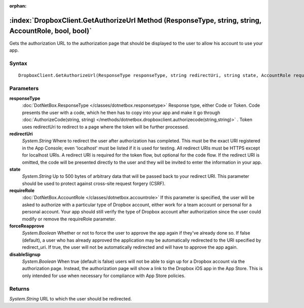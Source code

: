 :orphan:

:index:`DropboxClient.GetAuthorizeUrl Method (ResponseType, string, string, AccountRole, bool, bool)`
=====================================================================================================

Gets the authorization URL to the authorization page that should be displayed to the user to allow his account to use your app.

Syntax
------

::

	DropboxClient.GetAuthorizeUrl(ResponseType responseType, string redirectUri, string state, AccountRole requireRole, bool forceReapprove, bool disableSignup)

Parameters
----------

**responseType**
	:doc:`DotNetBox.ResponseType </classes/dotnetbox.responsetype>` Response type, either Code or Token. Code presents the user with a code, which he then has to copy into your app and make it go through :doc:`AuthorizeCode(string, string) </methods/dotnetbox.dropboxclient.authorizecode(string,string)>` . Token uses redirectUri to redirect to a page where the token will be further processed.

**redirectUri**
	*System.String* Where to redirect the user after authorization has completed. This must be the exact URI registered in the App Console; even 'localhost' must be listed if it is used for testing. All redirect URIs must be HTTPS except for localhost URIs. A redirect URI is required for the token flow, but optional for the code flow. If the redirect URI is omitted, the code will be presented directly to the user and they will be invited to enter the information in your app.

**state**
	*System.String* Up to 500 bytes of arbitrary data that will be passed back to your redirect URI. This parameter should be used to protect against cross-site request forgery (CSRF).

**requireRole**
	:doc:`DotNetBox.AccountRole </classes/dotnetbox.accountrole>` If this parameter is specified, the user will be asked to authorize with a particular type of Dropbox account, either work for a team account or personal for a personal account. Your app should still verify the type of Dropbox account after authorization since the user could modify or remove the requireRole parameter.

**forceReapprove**
	*System.Boolean* Whether or not to force the user to approve the app again if they've already done so. If false (default), a user who has already approved the application may be automatically redirected to the URI specified by redirect_uri. If true, the user will not be automatically redirected and will have to approve the app again.

**disableSignup**
	*System.Boolean* When true (default is false) users will not be able to sign up for a Dropbox account via the authorization page. Instead, the authorization page will show a link to the Dropbox iOS app in the App Store. This is only intended for use when necessary for compliance with App Store policies.

Returns
-------

*System.String* URL to which the user should be redirected.
